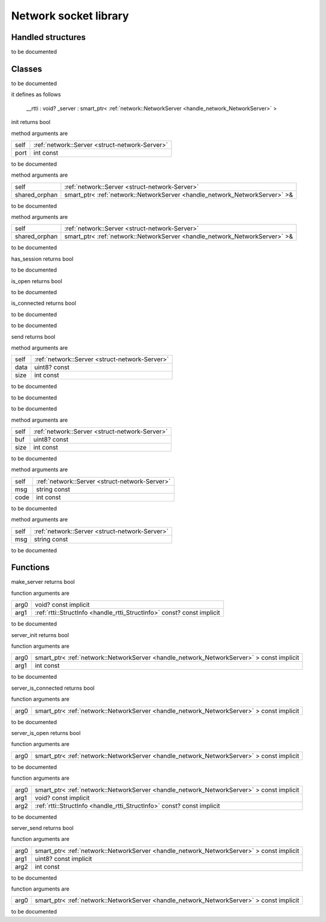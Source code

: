 
.. _stdlib_network:

======================
Network socket library
======================

++++++++++++++++++
Handled structures
++++++++++++++++++

.. _handle_network_NetworkServer:

.. das:attribute:: NetworkServer

to be documented


+++++++
Classes
+++++++

.. _struct-network-Server:

.. das:class:: Server

to be documented

it defines as follows

  __rtti  : void?
  _server : smart_ptr< :ref:`network::NetworkServer <handle_network_NetworkServer>` >

.. das:method:: Server.init ( self:Server; port:int const )  : bool 

init returns bool

method arguments are

+----+------------------------------------------------+
+self+ :ref:`network::Server <struct-network-Server>` +
+----+------------------------------------------------+
+port+int const                                       +
+----+------------------------------------------------+


to be documented


.. das:method:: Server.restore ( self:Server; shared_orphan:smart_ptr<network::NetworkServer>& )  

method arguments are

+-------------+--------------------------------------------------------------------------+
+self         + :ref:`network::Server <struct-network-Server>`                           +
+-------------+--------------------------------------------------------------------------+
+shared_orphan+smart_ptr< :ref:`network::NetworkServer <handle_network_NetworkServer>` >&+
+-------------+--------------------------------------------------------------------------+


to be documented


.. das:method:: Server.save ( self:Server; shared_orphan:smart_ptr<network::NetworkServer>& )  

method arguments are

+-------------+--------------------------------------------------------------------------+
+self         + :ref:`network::Server <struct-network-Server>`                           +
+-------------+--------------------------------------------------------------------------+
+shared_orphan+smart_ptr< :ref:`network::NetworkServer <handle_network_NetworkServer>` >&+
+-------------+--------------------------------------------------------------------------+


to be documented


.. das:method:: Server.has_session ( self:Server )  : bool 

has_session returns bool

to be documented


.. das:method:: Server.is_open ( self:Server )  : bool 

is_open returns bool

to be documented


.. das:method:: Server.is_connected ( self:Server )  : bool 

is_connected returns bool

to be documented


.. das:method:: Server.tick ( self:Server )  

to be documented


.. das:method:: Server.send ( self:Server; data:uint8? const; size:int const )  : bool 

send returns bool

method arguments are

+----+------------------------------------------------+
+self+ :ref:`network::Server <struct-network-Server>` +
+----+------------------------------------------------+
+data+uint8? const                                    +
+----+------------------------------------------------+
+size+int const                                       +
+----+------------------------------------------------+


to be documented


.. das:method:: Server.onConnect ( self:Server )  

to be documented


.. das:method:: Server.onDisconnect ( self:Server )  

to be documented


.. das:method:: Server.onData ( self:Server; buf:uint8? const; size:int const )  

method arguments are

+----+------------------------------------------------+
+self+ :ref:`network::Server <struct-network-Server>` +
+----+------------------------------------------------+
+buf +uint8? const                                    +
+----+------------------------------------------------+
+size+int const                                       +
+----+------------------------------------------------+


to be documented


.. das:method:: Server.onError ( self:Server; msg:string const; code:int const )  

method arguments are

+----+------------------------------------------------+
+self+ :ref:`network::Server <struct-network-Server>` +
+----+------------------------------------------------+
+msg +string const                                    +
+----+------------------------------------------------+
+code+int const                                       +
+----+------------------------------------------------+


to be documented


.. das:method:: Server.onLog ( self:Server; msg:string const )  

method arguments are

+----+------------------------------------------------+
+self+ :ref:`network::Server <struct-network-Server>` +
+----+------------------------------------------------+
+msg +string const                                    +
+----+------------------------------------------------+


to be documented



+++++++++
Functions
+++++++++

.. das:function:: make_server ( arg0:void? const implicit; arg1:rtti::StructInfo const? const implicit )  : bool

make_server returns bool



function arguments are

+----+------------------------------------------------------------------------+
+arg0+void? const implicit                                                    +
+----+------------------------------------------------------------------------+
+arg1+ :ref:`rtti::StructInfo <handle_rtti_StructInfo>`  const? const implicit+
+----+------------------------------------------------------------------------+



to be documented


.. das:function:: server_init ( arg0:smart_ptr<network::NetworkServer> const implicit; arg1:int const )  : bool

server_init returns bool



function arguments are

+----+----------------------------------------------------------------------------------------+
+arg0+smart_ptr< :ref:`network::NetworkServer <handle_network_NetworkServer>` > const implicit+
+----+----------------------------------------------------------------------------------------+
+arg1+int const                                                                               +
+----+----------------------------------------------------------------------------------------+



to be documented


.. das:function:: server_is_connected ( arg0:smart_ptr<network::NetworkServer> const implicit )  : bool

server_is_connected returns bool



function arguments are

+----+----------------------------------------------------------------------------------------+
+arg0+smart_ptr< :ref:`network::NetworkServer <handle_network_NetworkServer>` > const implicit+
+----+----------------------------------------------------------------------------------------+



to be documented


.. das:function:: server_is_open ( arg0:smart_ptr<network::NetworkServer> const implicit )  : bool

server_is_open returns bool



function arguments are

+----+----------------------------------------------------------------------------------------+
+arg0+smart_ptr< :ref:`network::NetworkServer <handle_network_NetworkServer>` > const implicit+
+----+----------------------------------------------------------------------------------------+



to be documented


.. das:function:: server_restore ( arg0:smart_ptr<network::NetworkServer> const implicit; arg1:void? const implicit; arg2:rtti::StructInfo const? const implicit ) 



function arguments are

+----+----------------------------------------------------------------------------------------+
+arg0+smart_ptr< :ref:`network::NetworkServer <handle_network_NetworkServer>` > const implicit+
+----+----------------------------------------------------------------------------------------+
+arg1+void? const implicit                                                                    +
+----+----------------------------------------------------------------------------------------+
+arg2+ :ref:`rtti::StructInfo <handle_rtti_StructInfo>`  const? const implicit                +
+----+----------------------------------------------------------------------------------------+



to be documented


.. das:function:: server_send ( arg0:smart_ptr<network::NetworkServer> const implicit; arg1:uint8? const implicit; arg2:int const )  : bool

server_send returns bool



function arguments are

+----+----------------------------------------------------------------------------------------+
+arg0+smart_ptr< :ref:`network::NetworkServer <handle_network_NetworkServer>` > const implicit+
+----+----------------------------------------------------------------------------------------+
+arg1+uint8? const implicit                                                                   +
+----+----------------------------------------------------------------------------------------+
+arg2+int const                                                                               +
+----+----------------------------------------------------------------------------------------+



to be documented


.. das:function:: server_tick ( arg0:smart_ptr<network::NetworkServer> const implicit ) 



function arguments are

+----+----------------------------------------------------------------------------------------+
+arg0+smart_ptr< :ref:`network::NetworkServer <handle_network_NetworkServer>` > const implicit+
+----+----------------------------------------------------------------------------------------+



to be documented



